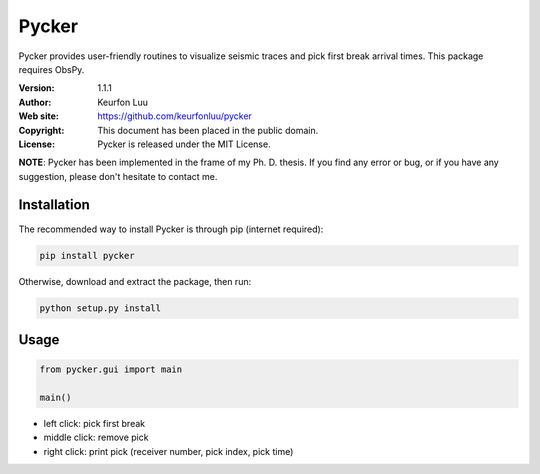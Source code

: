 ******
Pycker
******

.. figure:: examples/pycker_viewer.png

Pycker provides user-friendly routines to visualize seismic traces and pick
first break arrival times. This package requires ObsPy.

:Version: 1.1.1
:Author: Keurfon Luu
:Web site: https://github.com/keurfonluu/pycker
:Copyright: This document has been placed in the public domain.
:License: Pycker is released under the MIT License.

**NOTE**: Pycker has been implemented in the frame of my Ph. D. thesis. If
you find any error or bug, or if you have any suggestion, please don't hesitate
to contact me.


Installation
============

The recommended way to install Pycker is through pip (internet required):

.. code-block:: bash

    pip install pycker
    
Otherwise, download and extract the package, then run:

.. code-block:: bash

    python setup.py install
    

Usage
=====

.. code-block:: python

  from pycker.gui import main
  
  main()


- left click: pick first break
- middle click: remove pick
- right click: print pick (receiver number, pick index, pick time)